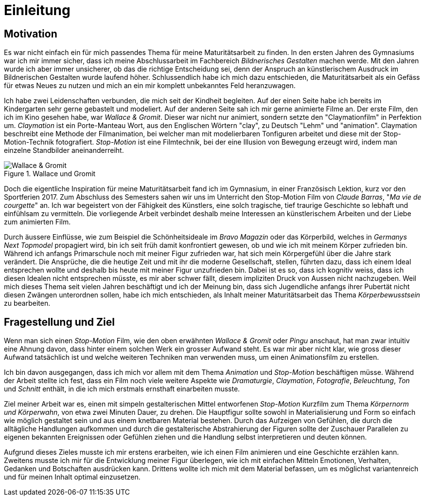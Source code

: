 = Einleitung

== Motivation

Es war nicht einfach ein für mich passendes Thema für meine Maturitätsarbeit zu finden.
In den ersten Jahren des Gymnasiums war ich mir immer sicher, dass ich meine Abschlussarbeit im Fachbereich _Bildnerisches Gestalten_ machen werde.
Mit den Jahren wurde ich aber immer unsicherer, ob das die richtige Entscheidung sei, denn der Anspruch an künstlerischem Ausdruck im Bildnerischen Gestalten wurde laufend höher.
Schlussendlich habe ich mich dazu entschieden, die Maturitätsarbeit als ein Gefäss für etwas Neues zu nutzen und mich an ein mir komplett unbekanntes Feld heranzuwagen.

Ich habe zwei Leidenschaften verbunden, die mich seit der Kindheit begleiten.
Auf der einen Seite habe ich bereits im Kindergarten sehr gerne gebastelt und modeliert.
Auf der anderen Seite sah ich mir gerne animierte Filme an.
Der erste Film, den ich im Kino gesehen habe, war _Wallace & Gromit_. Dieser war nicht nur animiert, sondern setzte den "Claymationfilm" in Perfektion um. _Claymation_ ist ein Porte-Manteau Wort, aus den Englischen Wörtern "clay", zu Deutsch "Lehm" und "animation". Claymation beschreibt eine Methode der Filmanimation, bei welcher man mit modelierbaren Tonfiguren arbeitet und diese mit der Stop-Motion-Technik fotografiert. _Stop-Motion_ ist eine Filmtechnik, bei der eine Illusion von Bewegung erzeugt wird, indem man einzelne Standbilder aneinanderreiht.

.Wallace und Gromit
image::images/wallace_gromit.jpg[Wallace & Gromit, pdfwidth=33%,align=center]

Doch die eigentliche Inspiration für meine Maturitätsarbeit fand ich im Gymnasium, in einer Französisch Lektion, kurz vor den Sportferien 2017.
Zum Abschluss des Semesters sahen wir uns im Unterricht den Stop-Motion Film von _Claude Barras_, "_Ma vie de courgette_" an.
Ich war begeistert von der Fähigkeit des Künstlers, eine solch tragische, tief traurige Geschichte so lebhaft und einfühlsam zu vermitteln.
Die vorliegende Arbeit verbindet deshalb meine Interessen an künstlerischem  Arbeiten und der Liebe zum animierten Film.

Durch äussere Einflüsse, wie zum Beispiel die Schönheitsideale im _Bravo Magazin_ oder das Körperbild, welches in _Germanys Next Topmodel_ propagiert wird, bin ich seit früh damit konfrontiert gewesen, ob und wie ich mit meinem Körper zufrieden bin.
Während ich anfangs Primarschule noch mit meiner Figur zufrieden war, hat sich mein Körpergefühl über die Jahre stark verändert.
Die Ansprüche, die die heutige Zeit und mit ihr die moderne Gesellschaft, stellen, führten dazu, dass ich einem Ideal entsprechen wollte und deshalb bis heute mit meiner Figur unzufrieden bin.
Dabei ist es so, dass ich kognitiv weiss, dass ich diesen Idealen nicht entsprechen müsste, es mir aber schwer fällt, diesem impliziten Druck von Aussen nicht nachzugeben.
Weil mich dieses Thema seit vielen Jahren beschäftigt und ich der Meinung bin, dass sich Jugendliche anfangs ihrer Pubertät nicht diesen Zwängen unterordnen sollen, habe ich mich entschieden, als Inhalt meiner Maturitätsarbeit das Thema _Körperbewusstsein_ zu bearbeiten.

== Fragestellung und Ziel

Wenn man sich einen _Stop-Motion_ Film, wie den oben erwähnten _Wallace & Gromit_ oder _Pingu_ anschaut, hat man zwar intuitiv eine Ahnung davon, dass hinter einem solchen Werk ein grosser Aufwand steht.
Es war mir aber nicht klar, wie gross dieser Aufwand tatsächlich ist und welche weiteren Techniken man verwenden muss, um einen Animationsfilm zu erstellen.

Ich bin davon ausgegangen, dass ich mich vor allem mit dem Thema _Animation_ und _Stop-Motion_ beschäftigen müsse.
Während der Arbeit stellte ich fest, dass ein Film noch viele weitere Aspekte wie _Dramaturgie_, _Claymation_, _Fotografie_, _Beleuchtung_, _Ton_ und _Schnitt_ enthält, in die ich mich erstmals ernsthaft einarbeiten musste.

Ziel meiner Arbeit war es, einen mit simpeln gestalterischen Mittel entworfenen _Stop-Motion_ Kurzfilm zum Thema _Körpernorm und Körperwahn_, von etwa zwei Minuten Dauer, zu drehen.
Die Hauptfigur sollte sowohl in Materialisierung und Form so einfach wie möglich gestaltet sein und aus einem knetbaren Material bestehen.
Durch das Aufzeigen von Gefühlen, die durch die alltägliche Handlungen aufkommen und durch die gestalterische Abstrahierung der Figuren sollte der Zuschauer Parallelen zu eigenen bekannten Ereignissen oder Gefühlen ziehen und die Handlung selbst interpretieren und deuten können.

Aufgrund dieses Zieles musste ich mir erstens erarbeiten, wie ich einen Film animieren und eine Geschichte erzählen kann.
Zweitens musste ich mir für die Entwicklung meiner Figur überlegen, wie ich mit einfachen Mitteln Emotionen, Verhalten, Gedanken und Botschaften ausdrücken kann. Drittens wollte ich mich mit dem Material befassen, um es möglichst variantenreich und für meinen Inhalt optimal einzusetzen.

